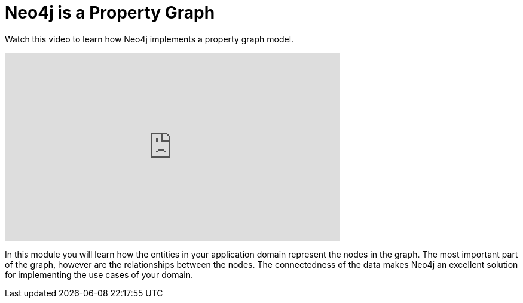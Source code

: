 = Neo4j is a Property Graph
:order: 1

Watch this video to learn how Neo4j implements a property graph model.

video::Z2nS9nc5Xkk[youtube,width=560,height=315]


////
Script: L: Neo4j is a Property Graph

https://docs.google.com/document/d/1ySystUMjZ4Xz40sHYOJTquxHKP6Ow8TRA--nwH_7Mss/edit?usp=sharing

*Note to self:* Video may be re-recorded

////


In this module you will learn how the entities in your application domain represent the nodes in the graph.
The most important part of the graph, however are the relationships between the nodes.
The connectedness of the data makes Neo4j an excellent solution for implementing the use cases of your domain.


